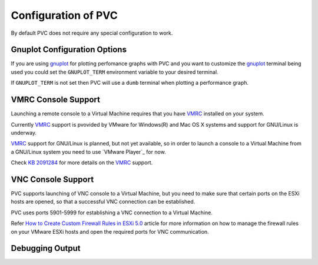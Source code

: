 .. _configuration:

====================
Configuration of PVC
====================

By default PVC does not require any special configuration to work.

Gnuplot Configuration Options
=============================

If you are using `gnuplot`_ for plotting perfomance graphs with PVC
and you want to customize the `gnuplot`_ terminal being used you could
set the ``GNUPLOT_TERM`` environment variable to your desired terminal.

If ``GNUPLOT_TERM`` is not set then PVC will use a ``dumb`` terminal
when plotting a performance graph.

VMRC Console Support
====================

Launching a remote console to a Virtual Machine requires that you
have `VMRC`_ installed on your system.

Currently `VMRC`_ support is pvovided by VMware for Windows(R) and
Mac OS X systems and support for GNU/Linux is underway.

`VMRC`_ support for GNU/Linux is planned, but not yet available, so
in order to launch a console to a Virtual Machine from a GNU/Linux
system you need to use `VMware Player`_ for now.

Check `KB 2091284`_ for more details on the `VMRC`_ support.

VNC Console Support
===================

PVC supports launching of VNC console to a Virtual Machine, but you
need to make sure that certain ports on the ESXi hosts are opened, so
that a successful VNC connection can be established.

PVC uses ports 5901-5999 for establishing a VNC connection to a
Virtual Machine.

Refer `How to Create Custom Firewall Rules in ESXi 5.0`_ article
for more information on how to manage the firewall rules on your
VMware ESXi hosts and open the required ports for VNC communication.

Debugging Output
================

.. _`gnuplot`: http://www.gnuplot.info/
.. _`VMRC`: https://www.vmware.com/go/download-vmrc
.. _ `VMware Player`: http://www.vmware.com/products/player
.. _`KB 2091284`: http://kb.vmware.com/kb/2091284
.. _`How to Create Custom Firewall Rules in ESXi 5.0`: http://www.virtuallyghetto.com/2011/07/how-to-create-custom-firewall-rules-in.html
